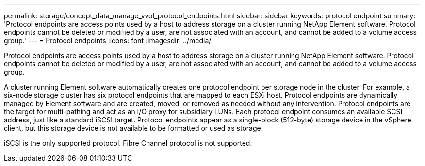 ---
permalink: storage/concept_data_manage_vvol_protocol_endpoints.html
sidebar: sidebar
keywords: protocol endpoint
summary: 'Protocol endpoints are access points used by a host to address storage on a cluster running NetApp Element software. Protocol endpoints cannot be deleted or modified by a user, are not associated with an account, and cannot be added to a volume access group.'
---
= Protocol endpoints
:icons: font
:imagesdir: ../media/

[.lead]
Protocol endpoints are access points used by a host to address storage on a cluster running NetApp Element software. Protocol endpoints cannot be deleted or modified by a user, are not associated with an account, and cannot be added to a volume access group.

A cluster running Element software automatically creates one protocol endpoint per storage node in the cluster. For example, a six-node storage cluster has six protocol endpoints that are mapped to each ESXi host. Protocol endpoints are dynamically managed by Element software and are created, moved, or removed as needed without any intervention. Protocol endpoints are the target for multi-pathing and act as an I/O proxy for subsidiary LUNs. Each protocol endpoint consumes an available SCSI address, just like a standard iSCSI target. Protocol endpoints appear as a single-block (512-byte) storage device in the vSphere client, but this storage device is not available to be formatted or used as storage.

iSCSI is the only supported protocol. Fibre Channel protocol is not supported.
